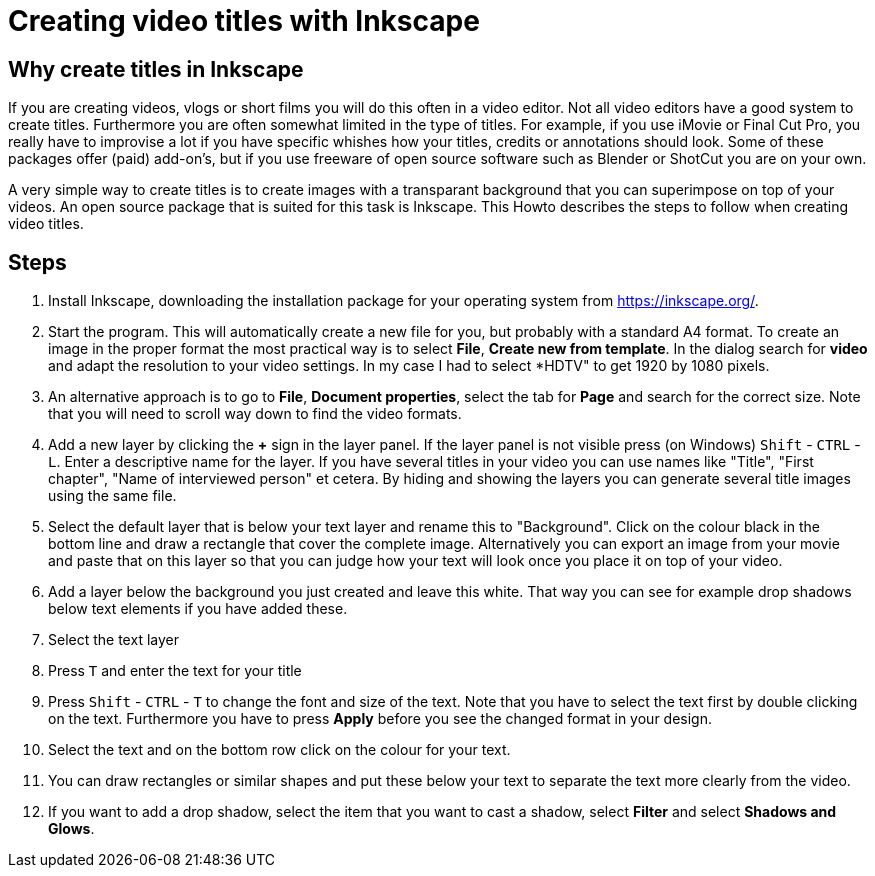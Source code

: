 = Creating video titles with Inkscape
:experimental: 

== Why create titles in Inkscape
If you are creating videos, vlogs or short films you will do this often in a video editor. Not all video editors have a good system to create titles. Furthermore you are often somewhat limited in the type of titles. For example, if you use iMovie or Final Cut Pro, you really have to improvise a lot if you have specific whishes how your titles, credits or annotations should look. Some of these packages offer (paid) add-on's, but if you use freeware of open source software such as Blender or ShotCut you are on your own. 

A very simple way to create titles is to create images with a transparant background that you can superimpose on top of your videos. An open source package that is suited for this task is Inkscape. This Howto describes the steps to follow when creating video titles. 


== Steps

. Install Inkscape, downloading the installation package for your operating system from https://inkscape.org/. 

. Start the program. This will automatically create a new file for you, but probably with a standard A4 format. To create an image in the proper format the most practical way is to select *File*, *Create new from template*. In the dialog search for *video* and adapt the resolution to your video settings. In my case I had to select *HDTV" to get 1920 by 1080 pixels. 

. An alternative approach is to go to *File*, *Document properties*, select the tab for *Page* and search for the correct size. Note that you will need to scroll way down to find the video formats. 

. Add a new layer by clicking the *+* sign in the layer panel. If the layer panel is not visible press (on Windows) kbd:[Shift] - kbd:[CTRL] - kbd:[L]. Enter a descriptive name for the layer. If you have several titles in your video you can use names like "Title", "First chapter", "Name of interviewed person" et cetera. By hiding and showing the layers you can generate several title images using the same file. 

. Select the default layer that is below your text layer and rename this to "Background". Click on the colour black in the bottom line and draw a rectangle that cover the complete image. Alternatively you can export an image from your movie and paste that on this layer so that you can judge how your text will look once you place it on top of your video. 

. Add a layer below the background you just created and leave this white. That way you can see for example drop shadows below text elements if you have added these. 

. Select the text layer

. Press kbd:[T] and enter the text for your title

. Press kbd:[Shift] - kbd:[CTRL] - kbd:[T] to change the font and size of the text. Note that you have to select the text first by double clicking on the text. Furthermore you have to press *Apply* before you see the changed format in your design. 

. Select the text and on the bottom row click on the colour for your text. 

. You can draw rectangles or similar shapes and put these below your text to separate the text more clearly from the video. 

. If you want to add a drop shadow, select the item that you want to cast a shadow, select *Filter* and select *Shadows and Glows*. 




















